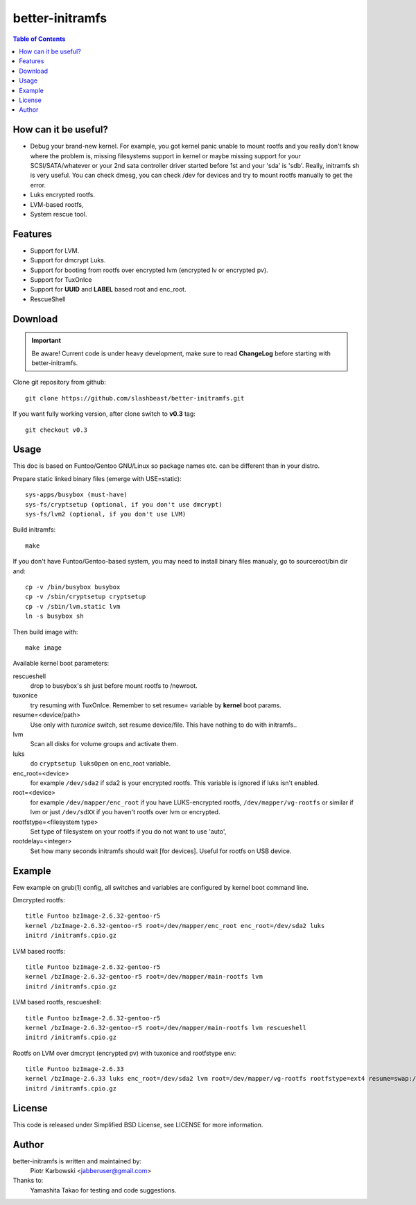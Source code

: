 ================
better-initramfs
================

.. FIXME: Make website better, add style for <h2>.

.. contents:: Table of Contents

How can it be useful?
==========================
- Debug your brand-new kernel. For example, you got kernel panic unable to mount rootfs and you really don't know where the problem is, missing filesystems support in kernel or maybe missing support for your SCSI/SATA/whatever or your 2nd sata controller driver started before 1st and your 'sda' is 'sdb'. Really, initramfs sh is very useful. You can check dmesg, you can check /dev for devices and try to mount rootfs manually to get the error.
- Luks encrypted rootfs.
- LVM-based rootfs,
- System rescue tool.

Features
========
- Support for LVM.
- Support for dmcrypt Luks.
- Support for booting from rootfs over encrypted lvm (encrypted lv or encrypted pv).
- Support for TuxOnIce
- Support for **UUID** and **LABEL** based root and enc_root.
- RescueShell

Download
====================

.. important:: Be aware! Current code is under heavy development, make sure to read **ChangeLog** before starting with better-initramfs.

Clone git repository from github::

        git clone https://github.com/slashbeast/better-initramfs.git

If you want fully working version, after clone switch to **v0.3** tag::

        git checkout v0.3

Usage
=====
This doc is based on Funtoo/Gentoo GNU/Linux so package names etc. can be different than in your distro.

Prepare static linked binary files (emerge with USE=static):
::

        sys-apps/busybox (must-have)
        sys-fs/cryptsetup (optional, if you don't use dmcrypt)
        sys-fs/lvm2 (optional, if you don't use LVM)

Build initramfs:
::

        make

If you don't have Funtoo/Gentoo-based system, you may need to install binary files manualy, go to sourceroot/bin dir and:
::

        cp -v /bin/busybox busybox
        cp -v /sbin/cryptsetup cryptsetup
        cp -v /sbin/lvm.static lvm
        ln -s busybox sh

Then build image with:
::

        make image


Available kernel boot parameters:

rescueshell
  drop to busybox's sh just before mount rootfs to /newroot.
tuxonice
  try resuming with TuxOnIce. Remember to set resume= variable by **kernel** boot params.
resume=<device/path>
  Use only with *tuxonice* switch, set resume device/file. This have nothing to do with initramfs..
lvm
  Scan all disks for volume groups and activate them.
luks
  do ``cryptsetup luksOpen`` on enc_root variable.
enc_root=<device>
  for example ``/dev/sda2`` if sda2 is your encrypted rootfs. This variable is ignored if luks isn't enabled.
root=<device>
  for example ``/dev/mapper/enc_root`` if you have LUKS-encrypted rootfs, ``/dev/mapper/vg-rootfs`` or similar if lvm or just ``/dev/sdXX`` if you haven't rootfs over lvm or encrypted.
rootfstype=<filesystem type>
  Set type of filesystem on your rootfs if you do not want to use 'auto',
rootdelay=<integer>
  Set how many seconds initramfs should wait [for devices]. Useful for rootfs on USB device.


Example
=======
Few example on grub(1) config, all switches and variables are configured by kernel boot command line.


Dmcrypted rootfs::

        title Funtoo bzImage-2.6.32-gentoo-r5
        kernel /bzImage-2.6.32-gentoo-r5 root=/dev/mapper/enc_root enc_root=/dev/sda2 luks
        initrd /initramfs.cpio.gz

LVM based rootfs::

        title Funtoo bzImage-2.6.32-gentoo-r5
        kernel /bzImage-2.6.32-gentoo-r5 root=/dev/mapper/main-rootfs lvm
        initrd /initramfs.cpio.gz

LVM based rootfs, rescueshell::

        title Funtoo bzImage-2.6.32-gentoo-r5
        kernel /bzImage-2.6.32-gentoo-r5 root=/dev/mapper/main-rootfs lvm rescueshell
        initrd /initramfs.cpio.gz

Rootfs on LVM over dmcrypt (encrypted pv) with tuxonice and rootfstype env::

        title Funtoo bzImage-2.6.33
        kernel /bzImage-2.6.33 luks enc_root=/dev/sda2 lvm root=/dev/mapper/vg-rootfs rootfstype=ext4 resume=swap:/dev/mapper/vg-swap tuxonice
        initrd /initramfs.cpio.gz

License
=======
This code is released under Simplified BSD License, see LICENSE for more information.

Author
======
better-initramfs is written and maintained by:
        Piotr Karbowski <jabberuser@gmail.com>

Thanks to:
        Yamashita Takao for testing and code suggestions.
